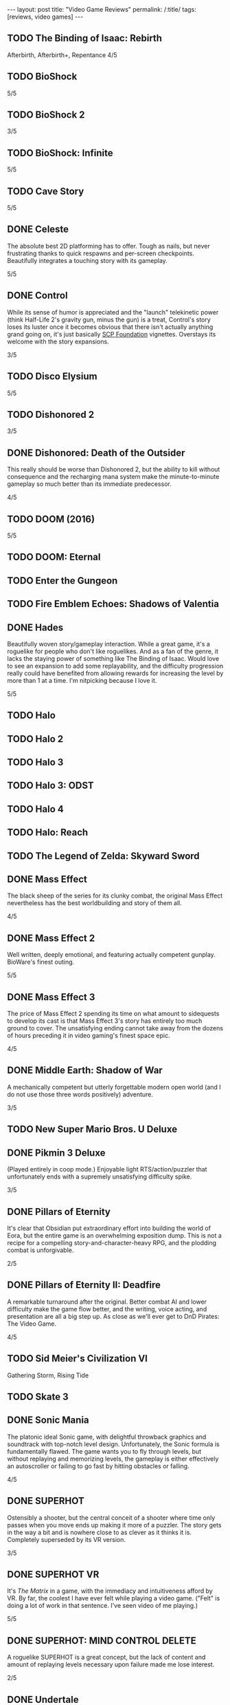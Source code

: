#+OPTIONS: toc:nil num:nil
#+BEGIN_EXPORT html
---
layout: post
title: "Video Game Reviews"
permalink: /:title/
tags: [reviews, video games]
---
#+END_EXPORT
** TODO The Binding of Isaac: Rebirth
Afterbirth, Afterbirth+, Repentance
4/5
** TODO BioShock
5/5
** TODO BioShock 2
3/5
** TODO BioShock: Infinite
5/5
** TODO Cave Story
5/5
** DONE Celeste
The absolute best 2D platforming has to offer. Tough as nails, but never frustrating thanks to quick respawns and per-screen checkpoints. Beautifully integrates a touching story with its gameplay.

5/5
** DONE Control
While its sense of humor is appreciated and the "launch" telekinetic power (think Half-Life 2's gravity gun, minus the gun) is a treat, Control's story loses its luster once it becomes obvious that there isn't actually anything grand going on, it's just basically [[https://en.wikipedia.org/wiki/SCP_Foundation][SCP Foundation]] vignettes. Overstays its welcome with the story expansions.

3/5
** TODO Disco Elysium


5/5
** TODO Dishonored 2
3/5
** DONE Dishonored: Death of the Outsider
This really should be worse than Dishonored 2, but the ability to kill without consequence and the recharging mana system make the minute-to-minute gameplay so much better than its immediate predecessor.

4/5
** TODO DOOM (2016)
5/5
** TODO DOOM: Eternal
** TODO Enter the Gungeon
** TODO Fire Emblem Echoes: Shadows of Valentia
** DONE Hades
Beautifully woven story/gameplay interaction. While a great game, it's a roguelike for people who don't like roguelikes. And as a fan of the genre, it lacks the staying power of something like The Binding of Isaac. Would love to see an expansion to add some replayability, and the difficulty progression really could have benefited from allowing rewards for increasing the level by more than 1 at a time. I'm nitpicking because I love it.

5/5
** TODO Halo
** TODO Halo 2
** TODO Halo 3
** TODO Halo 3: ODST
** TODO Halo 4
** TODO Halo: Reach
** TODO The Legend of Zelda: Skyward Sword
** DONE Mass Effect
The black sheep of the series for its clunky combat, the original Mass Effect nevertheless has the best worldbuilding and story of them all.

4/5
** DONE Mass Effect 2
Well written, deeply emotional, and featuring actually competent gunplay. BioWare's finest outing.

5/5
** DONE Mass Effect 3
The price of Mass Effect 2 spending its time on what amount to sidequests to develop its cast is that Mass Effect 3's story has entirely too much ground to cover. The unsatisfying ending cannot take away from the dozens of hours preceding it in video gaming's finest space epic.

4/5
** DONE Middle Earth: Shadow of War
A mechanically competent but utterly forgettable modern open world (and I do not use those three words positively) adventure. 

3/5
** TODO New Super Mario Bros. U Deluxe
** DONE Pikmin 3 Deluxe
(Played entirely in coop mode.) Enjoyable light RTS/action/puzzler that unfortunately ends with a supremely unsatisfying difficulty spike.

3/5
** DONE Pillars of Eternity
It's clear that Obsidian put extraordinary effort into building the world of Eora, but the entire game is an overwhelming exposition dump. This is not a recipe for a compelling story-and-character-heavy RPG, and the plodding combat is unforgivable.

2/5
** DONE Pillars of Eternity II: Deadfire
A remarkable turnaround after the original. Better combat AI and lower difficulty make the game flow better, and the writing, voice acting, and presentation are all a big step up. As close as we'll ever get to DnD Pirates: The Video Game.

4/5
** TODO Sid Meier's Civilization VI
Gathering Storm, Rising Tide
** TODO Skate 3
** DONE Sonic Mania
The platonic ideal Sonic game, with delightful throwback graphics and soundtrack with top-notch level design. Unfortunately, the Sonic formula is fundamentally flawed. The game wants you to fly through levels, but without replaying and memorizing levels, the gameplay is either effectively an autoscroller or failing to go fast by hitting obstacles or falling.

4/5
** DONE SUPERHOT
Ostensibly a shooter, but the central conceit of a shooter where time only passes when you move ends up making it more of a puzzler. The story gets in the way a bit and is nowhere close to as clever as it thinks it is. Completely superseded by its VR version.

3/5
** DONE SUPERHOT VR
It's /The Matrix/ in a game, with the immediacy and intuitiveness afford by VR. By far, the coolest I have ever felt while playing a video game. ("Felt" is doing a lot of work in that sentence. I've seen video of me playing.)

5/5
** DONE SUPERHOT: MIND CONTROL DELETE
A roguelike SUPERHOT is a great concept, but the lack of content and amount of replaying levels necessary upon failure made me lose interest.

2/5
** DONE Undertale
If art is anything that evokes an emotional response, then Undertale is a shining example of games as art. A personal favorite.

5/5
** DONE Yooka-Laylee
What if we took Banjo-Kazooie and removed the tight level design for vast, barren worlds? The version I played at launch was buggy and had a camera that was downright hostile to the player.

2/5
